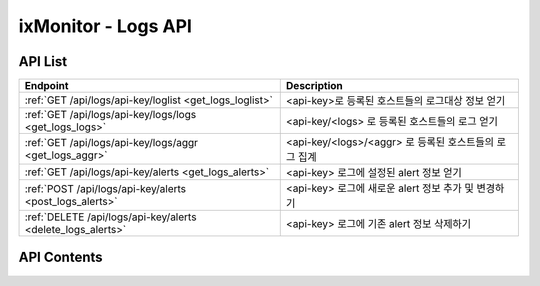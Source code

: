 ====================
ixMonitor - Logs API
====================


API List
========

+------------------------------------------------------------+-------------------------------------------------------+
|Endpoint                                                    |Description                                            |
+============================================================+=======================================================+
|:ref:`GET /api/logs/api-key/loglist <get_logs_loglist>`     |<api-key>로 등록된 호스트들의 로그대상 정보 얻기       |
+------------------------------------------------------------+-------------------------------------------------------+
|:ref:`GET /api/logs/api-key/logs/logs <get_logs_logs>`      |<api-key/<logs> 로 등록된 호스트들의 로그 얻기         |
+------------------------------------------------------------+-------------------------------------------------------+
|:ref:`GET /api/logs/api-key/logs/aggr <get_logs_aggr>`      |<api-key/<logs>/<aggr> 로 등록된 호스트들의 로그 집계  |
+------------------------------------------------------------+-------------------------------------------------------+
|:ref:`GET /api/logs/api-key/alerts <get_logs_alerts>`       |<api-key> 로그에 설정된 alert 정보 얻기                |
+------------------------------------------------------------+-------------------------------------------------------+
|:ref:`POST /api/logs/api-key/alerts <post_logs_alerts>`     |<api-key> 로그에 새로운 alert 정보 추가 및 변경하기    |
+------------------------------------------------------------+-------------------------------------------------------+
|:ref:`DELETE /api/logs/api-key/alerts <delete_logs_alerts>` |<api-key> 로그에 기존 alert 정보 삭제하기              |
+------------------------------------------------------------+-------------------------------------------------------+


API Contents
============

.. _get_logs_loglist:

.. http:get:: /api/logs/api-key/loglist

   * <api-key>로 등록된 호스트들의 로그대상 정보 얻기.

   **요청 예**:

   .. sourcecode:: http

      GET /api/logs/7E717E82ED7FB134/loglist?hid=BA498C9B-5C8C-4881-A4A6-6FE9074BB8DE  HTTP/1.1
      Host: example.com
      Authorization: Basic eyJhbGciOiJIUzI1NiIsImV4cCI6MTU4NjIyNDMwMywiaWF0IjoxNTg2MjIzNzAzfQ.eyJ1c2VybmFtZSI6InRlcmF4In0.TxW3-HtKBOqJcDgS8gxGykdCP7GnZuVbRSD5UBzVyXw

   **응답 예**:

   .. sourcecode:: http

      HTTP/1.1 200 OK
      Content-Type: application/json

      {
        "loglist": {
          "kde-r1-dev": [
            {
              "agent_msg": "Log Daemon User ALL Closed",
              "agent_status": "Online",
              "appname": "kinx-agent",
              "filename": "/var/log/kinx-agent/kinx-agent.log",
              "hid": "BA498C9B-5C8C-4881-A4A6-6FE9074BB8DE",
              "last_upt": "2020-06-19T16:47:40",
              "regi_dt": "2020-03-02T14:48:54",
              "status": "Normal"
            },
            {
              "agent_msg": "Log Daemon User ALL Closed",
              "agent_status": "Online",
              "appname": "syslog",
              "filename": "syslog",
              "hid": "BA498C9B-5C8C-4881-A4A6-6FE9074BB8DE",
              "last_upt": "2020-06-19T16:47:40",
              "regi_dt": "2020-03-06T13:48:47",
              "status": "Normal"
            }
          ]
        }
      }

   * **appname**      로그 대상이 되는 어플리케이션 명
   * **filename**     로그 대상이 되는 어플리케이션에서 발생되는 로그파일
   * **agent_status** 현재 로그 에이전트 접속 상태
   * **last_upt**     마지막 로그 업데이트 일시
   * **regi_dt**      최초로 등록한 로그모니터링 일시
   * **status**       현재 로그에서 발생되는 로그알람 상태


   :queryparam string hid: * **(선택)** host-id
      * 미입력시 default는 ``None``. (api-key에 등록된 서버 전체 출력)
   :queryparam string status: * **(선택)** 등록된 서버들의 status 값 입력
      * (Online/Offline/ALL) 중 택1
      * 미입력시 default는 ``Online``.


   :resheader Content-Type: json만을 지원
   :statuscode 200: no error
   :statuscode 204: 해당 데이터가 없음
   :statuscode 400: 요청 파라미터 오류
   :statuscode 401: Token이 expire되거나, 올바르지 않음
   :statuscode 405: 내부 서버 오류





.. _get_logs_logs:

.. http:get:: /api/logs/api-key/logs/logs

   * <api-key/<logs> 로 등록된 호스트들의 로그 얻기
   * **<logs>**  [syslog | applog] 택1

   **요청 예**:

   .. sourcecode:: http

      GET /api/logs/7E717E82ED7FB134/syslog/logs?start=2020-06-17T13:00:00+09:00&end=2020-06-17T13:29:29+09:00  HTTP/1.1
      Host: example.com
      Authorization: Basic eyJhbGciOiJIUzI1NiIsImV4cCI6MTU4NjIyNDMwMywiaWF0IjoxNTg2MjIzNzAzfQ.eyJ1c2VybmFtZSI6InRlcmF4In0.TxW3-HtKBOqJcDgS8gxGykdCP7GnZuVbRSD5UBzVyXw

   **응답 예**:

   .. sourcecode:: http

      HTTP/1.1 200 OK
      Content-Type: application/json

      {
        "data": {
          "logs": {
            "2020-06-17T13:00:01.313628928+09:00": {
               "appname": "CRON",
               "facility": "10",
               "hid": "BA498C9B-5C8C-4881-A4A6-6FE9074BB8DE",
               "hostname": "kde-r1-dev",
               "message": "pam_unix(cron:session): session opened for user root by (uid=0)",
               "pid": "19329",
               "raddr": "1.201.160.22",
               "severity": "info"
            },
            "2020-06-17T13:01:01.967169024+09:00": {
               "appname": "CRON",
               "facility": "10",
               "hid": "BA498C9B-5C8C-4881-A4A6-6FE9074BB8DE",
               "hostname": "kde-r1-dev",
               "message": "pam_unix(cron:session): session opened for user root by (uid=0)",
               "pid": "19391",
               "raddr": "1.201.160.22",
               "severity": "info"
            },
            "2020-06-17T13:01:01.979931136+09:00": {
               "appname": "CRON",
               "facility": "9",
               "hid": "BA498C9B-5C8C-4881-A4A6-6FE9074BB8DE",
               "hostname": "kde-r1-dev",
               "message": "(root) CMD (/ixMonitor/Common-Receiver/src/influxDB_deleter.py >> /ixMonitor/Common-Receiver/src/influxDB_deleter.log)",
               "pid": "19392",
               "raddr": "1.201.160.22",
               "severity": "info"
            },
            "2020-06-17T13:03:01.382467072+09:00": {
               "appname": "CRON",
               "facility": "10",
               "hid": "BA498C9B-5C8C-4881-A4A6-6FE9074BB8DE",
               "hostname": "kde-r1-dev",
               "message": "pam_unix(cron:session): session opened for user root by (uid=0)",
               "pid": "19501",
               "raddr": "1.201.160.22",
               "severity": "info"
            },
            "2020-06-17T13:04:01.246466048+09:00": {
               "appname": "CRON",
               "facility": "9",
               "hid": "BA498C9B-5C8C-4881-A4A6-6FE9074BB8DE",
               "hostname": "kde-r1-dev",
               "message": "(root) CMD (/ixMonitor/Common-Receiver/src/influxDB_deleter.py >> /ixMonitor/Common-Receiver/src/influxDB_deleter.log)",
               "pid": "19557",
               "raddr": "1.201.160.22",
               "severity": "info"
            },
            "2020-06-17T13:04:07.794183936+09:00": {
               "appname": "CRON",
               "facility": "10",
               "hid": "BA498C9B-5C8C-4881-A4A6-6FE9074BB8DE",
               "hostname": "kde-r1-dev",
               "message": "pam_unix(cron:session): session closed for user root",
               "pid": "19556",
               "raddr": "1.201.160.22",
               "severity": "info"
            }
          },
          "page": "1/2",
          "tags": {
            "akey": "7E717E82ED7FB134"
          },
          "total": 33
        }
      }


   * **hostname** 호스트 네임
   * **appname**  로그 발생 프로그램 명
   * **severity** 로그 발생 등급
   * **pid**      프로그램 ID
   * **raddr**    원격 전송 IP
   * **message**  발생된 메세지


   :queryparam string start: * **(필수)** 가져올 데이터 시작 시간 
      * ``YYYY-MM-DDThh:mm:ss+09:00`` iso8601형식
   :queryparam string end: * **(선택)** 가져올 데이터 끝 시간
      * ``YYYY-MM-DDThh:mm:ss+09:00`` iso8601형식
      * 미입력시 default는 ``0``. (현재시간)
   :queryparam string hid: * **(선택)** host-id
      * 미입력시 default는 ``None``. (api-key에 등록된 서버 전체 출력)
   :queryparam int pid: * **(선택)** 프로그램 ID
      * 미입력시 default는 ``0``.
   :queryparam string hostname: * **(선택)** 서버 hostname
      * 미입력시 default는 ``None``.
   :queryparam string appname: * **(선택)** 로그발생 프로그램 명
      * 미입력시 default는 ``None``.
   :queryparam string severity: * **(선택)** 로그 발생 등급
      * (emerg/alert/crit/err/warn/notice/info/debug) 중 택1
      * 미입력시 default는 ``debug``.
   :queryparam int count: * **(선택)** 페이지당 출력 갯수
      * 미입력시 default는 ``20``.
   :queryparam int page: * **(선택)** 페이지중 현재페이지 (1/3)
      * 미입력시 default는 ``1``.
   :queryparam string order: * **(선택)** 시간순서에 따른 정렬
      * (asc/desc) 중 택1
      * 미입력시 default는 ``asc``.


   :resheader Content-Type: json만을 지원
   :statuscode 200: no error
   :statuscode 204: 해당 데이터가 없음
   :statuscode 400: 요청 파라미터 오류
   :statuscode 401: Token이 expire되거나, 올바르지 않음
   :statuscode 405: 내부 서버 오류







.. _get_logs_aggr:

.. http:get:: /api/logs/api-key/logs/aggr

   * <api-key/<logs>/<aggr> 로 등록된 호스트들의 로그 집계
   * **<logs>**  [syslog | applog] 택1
   * **<aggr>**  [histogram | terms] 택1

   **요청 예**:

   .. sourcecode:: http

      GET /api/logs/7E717E82ED7FB134/syslog/histogram?start=2020-06-22T11:00:00+09:00&end=2020-06-22T11:20:00+09:00  HTTP/1.1
      Host: example.com
      Authorization: Basic eyJhbGciOiJIUzI1NiIsImV4cCI6MTU4NjIyNDMwMywiaWF0IjoxNTg2MjIzNzAzfQ.eyJ1c2VybmFtZSI6InRlcmF4In0.TxW3-HtKBOqJcDgS8gxGykdCP7GnZuVbRSD5UBzVyXw

   **응답 예**:

   .. sourcecode:: http

      HTTP/1.1 200 OK
      Content-Type: application/json

      {
        "data": {
          "histogram": {
            "2020-06-22T11:00:00+09:00": 3,
            "2020-06-22T11:01:00+09:00": 3,
            "2020-06-22T11:02:00+09:00": 3,
            "2020-06-22T11:03:00+09:00": 3,
            "2020-06-22T11:04:00+09:00": 3,
            "2020-06-22T11:05:00+09:00": 6,
            "2020-06-22T11:06:00+09:00": 3,
            "2020-06-22T11:07:00+09:00": 3,
            "2020-06-22T11:08:00+09:00": 3,
            "2020-06-22T11:09:00+09:00": 3,
            "2020-06-22T11:10:00+09:00": 3,
            "2020-06-22T11:11:00+09:00": 3,
            "2020-06-22T11:12:00+09:00": 8,
            "2020-06-22T11:13:00+09:00": 3,
            "2020-06-22T11:14:00+09:00": 3,
            "2020-06-22T11:15:00+09:00": 6,
            "2020-06-22T11:16:00+09:00": 3,
            "2020-06-22T11:17:00+09:00": 12,
            "2020-06-22T11:18:00+09:00": 3,
            "2020-06-22T11:19:00+09:00": 3,
            "2020-06-22T11:20:00+09:00": 0
          },
          "tags": {
            "logs": "syslog"
          },
          "total": 80
        }
      }


   **요청 예**:

   .. sourcecode:: http

      GET /api/logs/7E717E82ED7FB134/syslog/terms?start=2020-06-22T11:00:00+09:00&end=2020-06-22T11:20:00+09:00&tags=appname  HTTP/1.1
      Host: example.com
      Authorization: Basic eyJhbGciOiJIUzI1NiIsImV4cCI6MTU4NjIyNDMwMywiaWF0IjoxNTg2MjIzNzAzfQ.eyJ1c2VybmFtZSI6InRlcmF4In0.TxW3-HtKBOqJcDgS8gxGykdCP7GnZuVbRSD5UBzVyXw

   **응답 예**:

   .. sourcecode:: http

      HTTP/1.1 200 OK
      Content-Type: application/json

      {
        "data": {
          "tags": {
            "logs": "syslog",
            "field": "appname"
          },
          "terms": [
            {
              "appname": "50-motd-news",
              "count": 3,
              "percent": 3.75
            },
            {
              "appname": "CRON",
              "count": 75,
              "percent": 93.75
            },
            {
              "appname": "systemd",
              "count": 2,
              "percent": 2.5
            }
          ],
          "total": 80
        }
      }


   :queryparam string start: * **(필수)** 가져올 데이터 시작 시간 
      * ``YYYY-MM-DDThh:mm:ss+09:00`` iso8601형식
   :queryparam string end: * **(선택)** 가져올 데이터 끝 시간
      * ``YYYY-MM-DDThh:mm:ss+09:00`` iso8601형식
      * 미입력시 default는 ``0``. (현재시간)
   :queryparam string hid: * **(선택)** host-id
      * 미입력시 default는 ``None``. (api-key에 등록된 서버 전체 출력)
   :queryparam string interval: * **(선택)** 프로그램 ID
      * aggr 값이 histogram 일때만 적용됨.
      * (1m/5m/10m/30m/1h/1d) 중 택1
      * 미입력시 default는 ``1m``.
   :queryparam string tags: * **(선택)** 집계 대상 필드 값
      * aggr 값이 terms 일때는 무조건 집계필드가 필요함.
      * syslog 와 applog 필드가 다름.
      * 미입력시 default는 ``None``.


   :resheader Content-Type: json만을 지원
   :statuscode 200: no error
   :statuscode 204: 해당 데이터가 없음
   :statuscode 400: 요청 파라미터 오류
   :statuscode 401: Token이 expire되거나, 올바르지 않음
   :statuscode 405: 내부 서버 오류





.. _get_logs_alerts:

.. http:get:: /api/logs/api-key/alerts

   * <api-key> 로그에 설정된 alert 정보 얻기.

   **요청 예**:

   .. sourcecode:: http

      GET /api/logs/7E717E82ED7FB134/alerts?group_id=1 HTTP/1.1
      Host: example.com
      Authorization: Basic eyJhbGciOiJIUzI1NiIsImV4cCI6MTU4NjIyNDMwMywiaWF0IjoxNTg2MjIzNzAzfQ.eyJ1c2VybmFtZSI6InRlcmF4In0.TxW3-HtKBOqJcDgS8gxGykdCP7GnZuVbRSD5UBzVyXw

   **응답 예**:

   .. sourcecode:: http

      HTTP/1.1 200 OK
      Content-Type: application/json

      {
        "alerts": {
          "APPLOG": [
            {
               "appname": "kinx-agent",
               "detect_count": 3,
               "hid": "BA498C9B-5C8C-4881-A4A6-6FE9074BB8DE",
               "hostname": "kde-r1-dev",
               "msg_express": "Metric & Test",
               "send_day_max": 3,
               "send_interval": 180,
               "sender_group": {
                  "id": 1,
                  "name": "기본발송"
               },
               "seq": 2
            },
            {
               "appname": "kinx-agent",
               "detect_count": 10,
               "hid": "BA498C9B-5C8C-4881-A4A6-6FE9074BB8DE",
               "hostname": "kde-r1-dev2",
               "msg_express": "Metric & Send",
               "send_day_max": 3,
               "send_interval": 180,
               "sender_group": {
                  "id": 1,
                  "name": "기본발송"
               },
               "seq": 4
            },
            {
               "appname": "kinx-agent",
               "detect_count": 3,
               "hid": "BA498C9B-5C8C-4881-A4A6-6FE9074BB8DE",
               "hostname": "test-dev",
               "msg_express": "Metric & Send",
               "send_day_max": 3,
               "send_interval": 180,
               "sender_group": {
                  "id": 1,
                  "name": "기본발송"
               },
               "seq": 5
            }
          ],
          "SYSLOG": [
            {
               "appname": "influxd",
               "detect_count": 10,
               "hid": "BA498C9B-5C8C-4881-A4A6-6FE9074BB8DE",
               "hostname": "kde-r1-dev",
               "msg_express": "POST & Next",
               "send_day_max": 3,
               "send_interval": 180,
               "sender_group": {
                  "id": 1,
                  "name": "기본발송"
               },
               "seq": 1,
               "severity": "debug"
            }
          ]
        }
      }


   * **hostname**      호스트 네임
   * **appname**       로그 발생 프로그램 명
   * **severity**      로그 레벨 이상 (debug : debug 이상, warn : warnig 이상)
   * **msg_express**   message 필드에 대해서 regular expression 처리 가능. (and == &, or == | 조건 처리 가능)
   * **detect_count**  모니터링 대상 조건에 감지 횟수 (횟수 만큼 감지되면 알람 발생됨 - 지속적인 위험을 체크하기 위함)
   * **send_interval** 알람전송후 다시 전송될 최소한의 간격을 지정함. (기본값 3분)
   * **send_day_max**  알람 전송 횟수를 하루 최대 횟수 설정. (SMS, Email, Slack 등등)
   * **sender_id**     해당 알람을 전송 대상 목록이 정의된 ID 값
   * **seq**           화면상에서는 보이지 않음.  alert 내용을 수정하거나 삭제할때 반드시 필요 함.  만약에 POST 상태에서 seq 값이 없을 경우에는 추가 등록처리 된다.
   
   :queryparam int group_id: * **(필수)** 호스트 그룹ID
   :queryparam string hid: * **(선택)** host-id
      * 미입력시 default는 ``None``. (api-key에 등록된 서버 전체 출력)

   :resheader Content-Type: json만을 지원
   :statuscode 200: no error
   :statuscode 204: 해당 데이터가 없음
   :statuscode 400: 요청 파라미터 오류
   :statuscode 401: Token이 expire되거나, 올바르지 않음
   :statuscode 405: 내부 서버 오류





.. _post_logs_alerts:

.. http:post:: /api/logs/api-key/alerts

   * <api-key> 로그에 새로운 alert 정보 추가 및 변경하기

   **요청 예**:

   .. sourcecode:: http

      POST /api/logs/7E717E82ED7FB134/alerts?group_id=1 HTTP/1.1
      Host: example.com
      Authorization: Basic eyJhbGciOiJIUzI1NiIsImV4cCI6MTU4NjIyNDMwMywiaWF0IjoxNTg2MjIzNzAzfQ.eyJ1c2VybmFtZSI6InRlcmF4In0.TxW3-HtKBOqJcDgS8gxGykdCP7GnZuVbRSD5UBzVyXw
      body: 추가,수정 정보

      {
        "hosts": ["BA498C9B-5C8C-4881-A4A6-6FE9074BB8DE"]
        "alerts": {
          "APPLOG": [
            {
               "appname": "kinx-agent",
               "detect_count": 3,
               "hostname": "test-dev",
               "msg_express": "Metric & Send",
               "send_day_max": 3,
               "send_interval": 180,
               "sender_id": 1,
               "seq": 5
            }
          ],
          "SYSLOG": [
            {
               "appname": "influxd",
               "detect_count": 10,
               "hostname": "kde-r1-dev",
               "msg_express": "POST & Next",
               "send_day_max": 3,
               "send_interval": 180,
               "sender_id": 1,
               "seq": 1,
               "severity": "debug"
            }
          ]
        }
      }


   **응답 예**:

   .. sourcecode:: http

      HTTP/1.1 200 OK
      Content-Type: application/json

      {
        "message": "OK"
      }

   :queryparam int group_id: * **(필수)** 호스트 그룹ID

   :resheader Content-Type: json만을 지원
   :statuscode 200: no error
   :statuscode 204: 해당 데이터가 없음
   :statuscode 400: 요청 파라미터 오류
   :statuscode 401: Token이 expire되거나, 올바르지 않음
   :statuscode 405: 내부 서버 오류





.. _delete_logs_alerts:

.. http:delete:: /api/logs/api-key/alerts

   * <api-key> 로그에 기존 alert 정보 삭제하기

   **요청 예**:

   .. sourcecode:: http

      DELETE /api/logs/7E717E82ED7FB134/alerts?group_id=1 HTTP/1.1
      Host: example.com
      Authorization: Basic eyJhbGciOiJIUzI1NiIsImV4cCI6MTU4NjIyNDMwMywiaWF0IjoxNTg2MjIzNzAzfQ.eyJ1c2VybmFtZSI6InRlcmF4In0.TxW3-HtKBOqJcDgS8gxGykdCP7GnZuVbRSD5UBzVyXw
      body: 삭제정보

      {
        "hosts":["BA498C9B-5C8C-4881-A4A6-6FE9074BB8DE"],
        "alerts": {
          "SYSLOG": [
            {
            "appname": "influxd",
            "detect_count": 5,
            "hostname": "kde-r1-dev",
            "msg_express": "POST & Next",
            "send_day_max": 3,
            "send_interval": 180,
            "sender_id": 1,
            "seq": 1,
            "severity": "debug"
            }
          ]
        }
      }


   **응답 예**:

   .. sourcecode:: http

      HTTP/1.1 200 OK
      Content-Type: application/json

      {
        "message": "OK"
      }

   :resheader Content-Type: json만을 지원
   :statuscode 200: no error
   :statuscode 204: 해당 데이터가 없음
   :statuscode 400: 요청 파라미터 오류
   :statuscode 401: Token이 expire되거나, 올바르지 않음
   :statuscode 405: 내부 서버 오류
